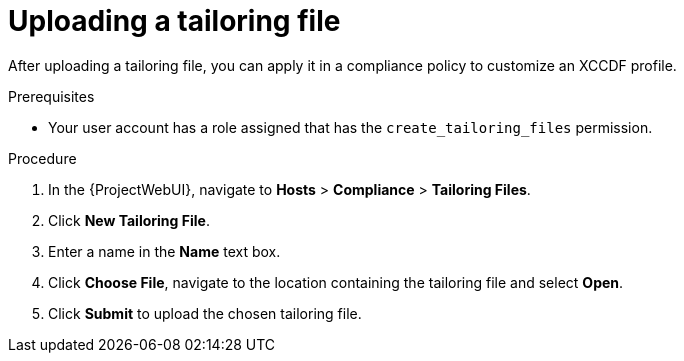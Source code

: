 :_mod-docs-content-type: PROCEDURE

[id="Uploading_a_Tailoring_File_{context}"]
= Uploading a tailoring file

[role="_abstract"]
After uploading a tailoring file, you can apply it in a compliance policy to customize an XCCDF profile.

.Prerequisites
* Your user account has a role assigned that has the `create_tailoring_files` permission.

.Procedure
. In the {ProjectWebUI}, navigate to *Hosts* > *Compliance* > *Tailoring Files*.
. Click *New Tailoring File*.
. Enter a name in the *Name* text box.
. Click *Choose File*, navigate to the location containing the tailoring file and select *Open*.
. Click *Submit* to upload the chosen tailoring file.
